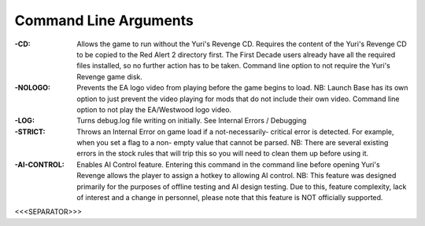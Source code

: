 Command Line Arguments
~~~~~~~~~~~~~~~~~~~~~~

:-CD: Allows the game to run without the Yuri's Revenge CD. Requires
  the content of the Yuri's Revenge CD to be copied to the Red Alert 2
  directory first. The First Decade users already have all the required
  files installed, so no further action has to be taken. Command line
  option to not require the Yuri's Revenge game disk.
:-NOLOGO: Prevents the EA logo video from playing before the game
  begins to load. NB: Launch Base has its own option to just prevent the
  video playing for mods that do not include their own video. Command
  line option to not play the EA/Westwood logo video.
:-LOG: Turns debug.log file writing on initially. See Internal Errors
  / Debugging
:-STRICT: Throws an Internal Error on game load if a not-necessarily-
  critical error is detected. For example, when you set a flag to a non-
  empty value that cannot be parsed. NB: There are several existing
  errors in the stock rules that will trip this so you will need to
  clean them up before using it.
:-AI-CONTROL: Enables AI Control feature. Entering this command in the
  command line before opening Yuri's Revenge allows the player to assign
  a hotkey to allowing AI control. NB: This feature was designed
  primarily for the purposes of offline testing and AI design testing.
  Due to this, feature complexity, lack of interest and a change in
  personnel, please note that this feature is NOT officially supported.


.. versionadded:: 0.1



<<<SEPARATOR>>>
